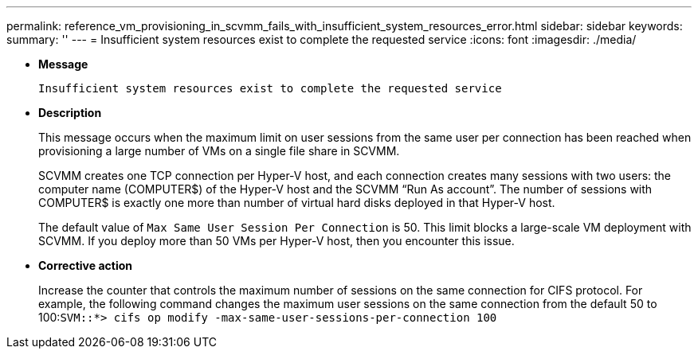 ---
permalink: reference_vm_provisioning_in_scvmm_fails_with_insufficient_system_resources_error.html
sidebar: sidebar
keywords: 
summary: ''
---
= Insufficient system resources exist to complete the requested service
:icons: font
:imagesdir: ./media/

* *Message*
+
`Insufficient system resources exist to complete the requested service`

* *Description*
+
This message occurs when the maximum limit on user sessions from the same user per connection has been reached when provisioning a large number of VMs on a single file share in SCVMM.
+
SCVMM creates one TCP connection per Hyper-V host, and each connection creates many sessions with two users: the computer name (COMPUTER$) of the Hyper-V host and the SCVMM "`Run As account`". The number of sessions with COMPUTER$ is exactly one more than number of virtual hard disks deployed in that Hyper-V host.
+
The default value of `Max Same User Session Per Connection` is 50. This limit blocks a large-scale VM deployment with SCVMM. If you deploy more than 50 VMs per Hyper-V host, then you encounter this issue.

* *Corrective action*
+
Increase the counter that controls the maximum number of sessions on the same connection for CIFS protocol. For example, the following command changes the maximum user sessions on the same connection from the default 50 to 100:``SVM::*> cifs op modify -max-same-user-sessions-per-connection 100``
